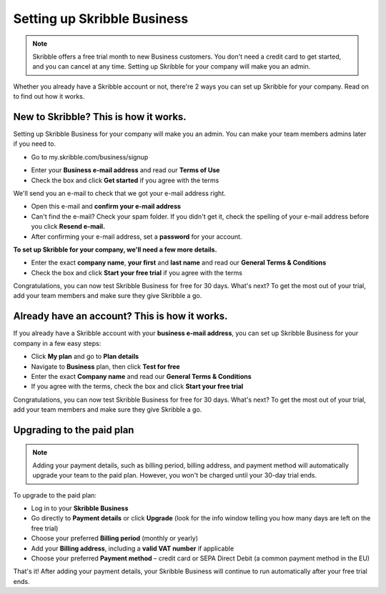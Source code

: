 .. _upgrade-to-business:

============================
Setting up Skribble Business
============================

.. NOTE::
 Skribble offers a free trial month to new Business customers. You don't need a credit card to get started, and you can cancel at any time. Setting up Skribble for your company will make you an admin.

Whether you already have a Skribble account or not, there're 2 ways you can set up Skribble for your company. Read on to find out how it works.

New to Skribble? This is how it works.
--------------------------------------

Setting up Skribble Business for your company will make you an admin. You can make your team members admins later if you need to.

- Go to my.skribble.com/business/signup

.. _my.skribble.com/business/signup: https://my.skribble.com/business/signup/

- Enter your **Business e-mail address** and read our **Terms of Use**

- Check the box and click **Get started** if you agree with the terms


.. image:: Skribble_free_30_day_trial.png
    :alt: pointer to menu button
    :class: with-shadow


We'll send you an e-mail to check that we got your e-mail address right.

- Open this e-mail and **confirm your e-mail address**

- Can't find the e-mail? Check your spam folder. If you didn't get it, check the spelling of your e-mail address before you click **Resend e-mail.**

- After confirming your e-mail address, set a **password** for your account.

**To set up Skribble for your company, we'll need a few more details.**

- Enter the exact **company name**, **your first** and **last name** and read our **General Terms & Conditions**

- Check the box and click **Start your free trial** if you agree with the terms

Congratulations, you can now test Skribble Business for free for 30 days. What's next? To get the most out of your trial, add your team members and make sure they give Skribble a go.


Already have an account? This is how it works.
----------------------------------------------

If you already have a Skribble account with your **business e-mail address**, you can set up Skribble Business for your company in a few easy steps:

- Click **My plan** and go to **Plan details**

- Navigate to **Business** plan, then click **Test for free**

- Enter the exact **Company name** and read our **General Terms & Conditions**

- If you agree with the terms, check the box and click **Start your free trial**

Congratulations, you can now test Skribble Business for free for 30 days. What's next? To get the most out of your trial, add your team members and make sure they give Skribble a go.

Upgrading to the paid plan
--------------------------

.. NOTE::
 Adding your payment details, such as billing period, billing address, and payment method will automatically upgrade your team to the paid plan. However, you won't be charged until your 30-day trial ends.
 
To upgrade to the paid plan:

- Log in to your **Skribble Business**

- Go directly to **Payment details** or click **Upgrade** (look for the info window telling you how many days are left on the free trial)

- Choose your preferred **Billing period** (monthly or yearly)

- Add your **Billing address**, including a **valid VAT number** if applicable

- Choose your preferred **Payment method** – credit card or SEPA Direct Debit (a common payment method in the EU)

That's it! After adding your payment details, your Skribble Business will continue to run automatically after your free trial ends.

